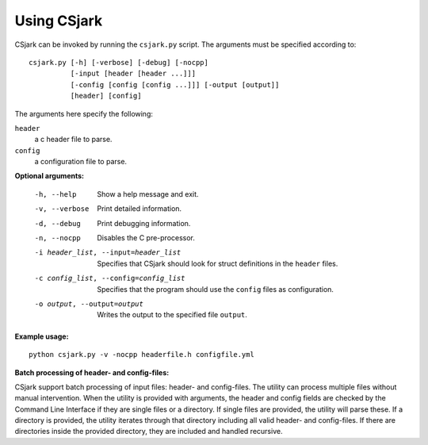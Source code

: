 ============
Using CSjark
============

CSjark can be invoked by running the ``csjark.py`` script. The arguments must be specified according to: ::

    csjark.py [-h] [-verbose] [-debug] [-nocpp]
              [-input [header [header ...]]]
              [-config [config [config ...]]] [-output [output]]
              [header] [config]

The arguments here specify the following:

``header``
  a c header file to parse.
``config``
  a configuration file to parse.


**Optional arguments:**

  -h, --help            		 Show a help message and exit.
  -v, --verbose                  Print detailed information.
  -d, --debug              		 Print debugging information.
  -n, --nocpp              		 Disables the C pre-processor.
  -i header_list, --input=header_list      		 Specifies that CSjark should look for struct definitions in the ``header`` files.
  -c config_list, --config=config_list           Specifies that the program should use the ``config`` files as configuration.
  -o output, --output=output         		     Writes the output to the specified file ``output``.


**Example usage:** ::

    python csjark.py -v -nocpp headerfile.h configfile.yml


**Batch processing of header- and config-files:**

CSjark support batch processing of input files: header- and config-files. The utility can process multiple files without manual intervention. When the utility is provided with arguments, the header and config fields are checked by the Command Line Interface if they are single files or a directory. If single files are provided, the utility will parse these. If a directory is provided, the utility iterates through that directory including all valid header- and config-files. If there are directories inside the provided directory, they are included and handled recursive.
